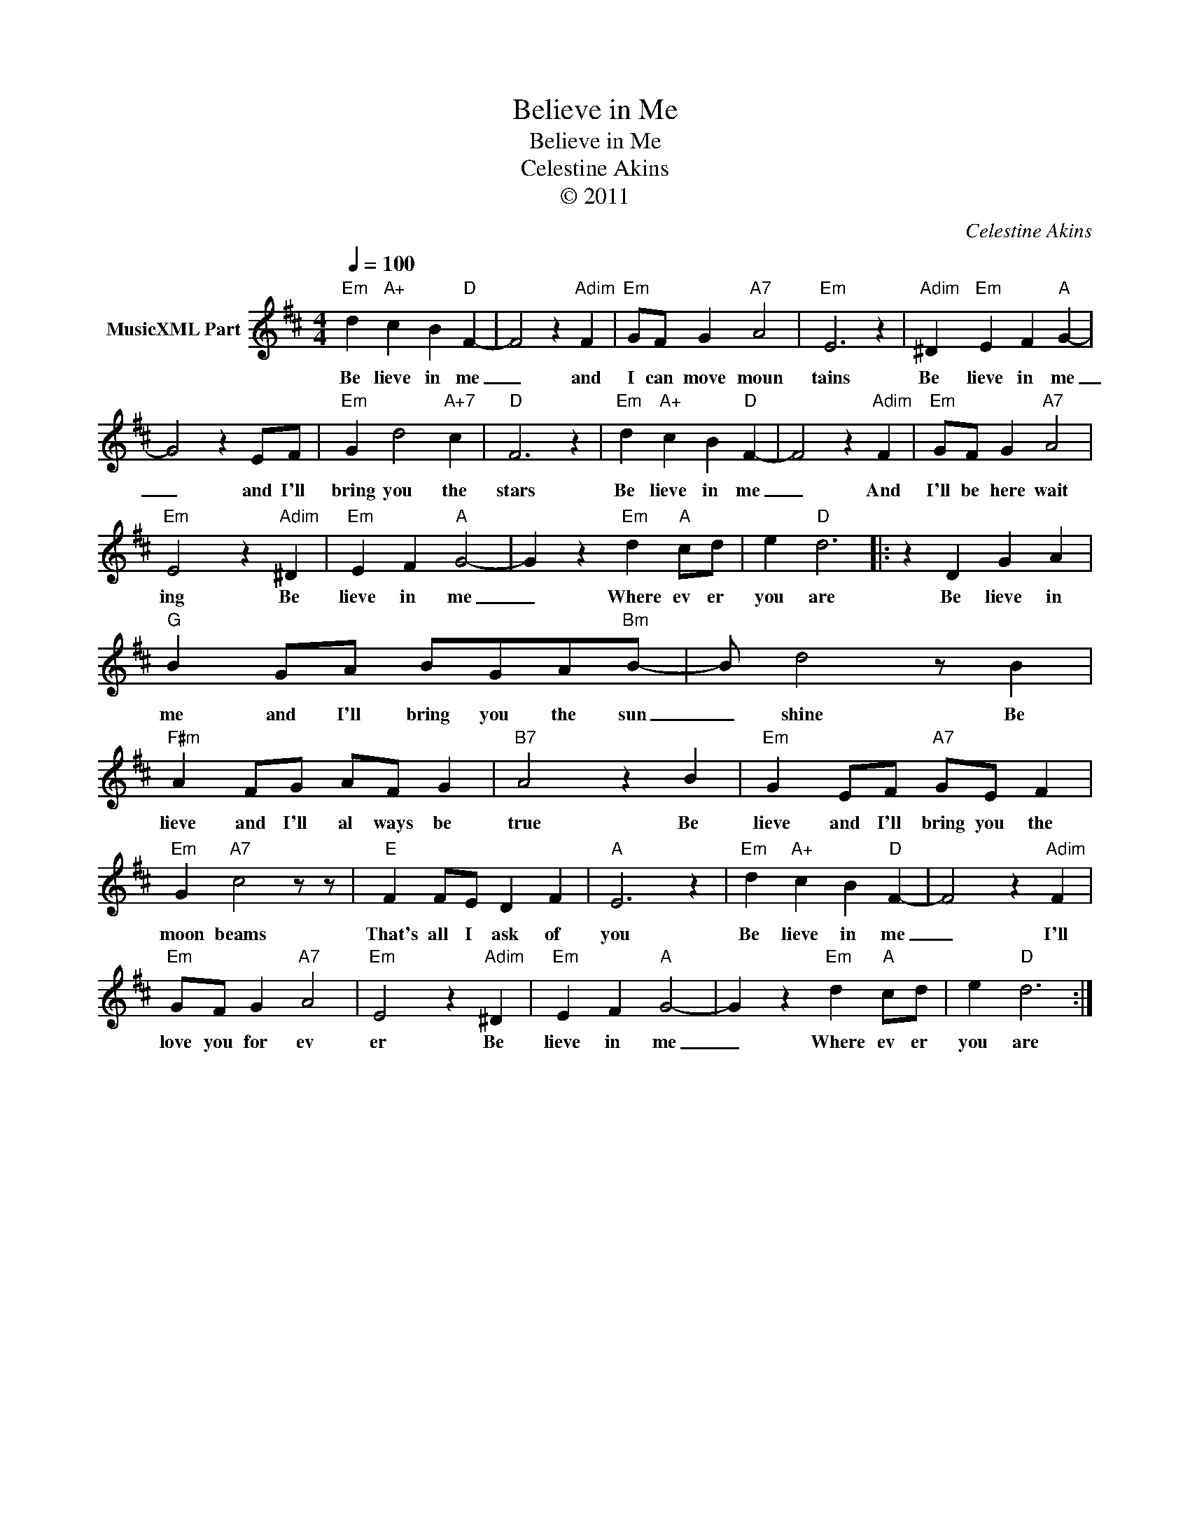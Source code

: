 X:1
T:Believe in Me
T:Believe in Me
T:Celestine Akins
T:© 2011
C:Celestine Akins
Z:All Rights Reserved
L:1/4
Q:1/4=100
M:4/4
K:D
V:1 treble nm="MusicXML Part"
%%MIDI channel 8
%%MIDI program 48
%%MIDI control 7 127
%%MIDI control 10 64
V:1
"Em" d"A+" c B"D" F- | F2 z"Adim" F |"Em" G/F/ G"A7" A2 |"Em" E3 z |"Adim" ^D"Em" E F"A" G- | %5
w: Be lieve in me|_ and|I can move moun|tains|Be lieve in me|
 G2 z E/F/ |"Em" G d2"A+7" c |"D" F3 z |"Em" d"A+" c B"D" F- | F2 z"Adim" F |"Em" G/F/ G"A7" A2 | %11
w: _ and I'll|bring you the|stars|Be lieve in me|_ And|I'll be here wait|
"Em" E2 z"Adim" ^D |"Em" E F"A" G2- | G z"Em" d"A" c/d/ | e"D" d3 |: z D G A | %16
w: ing Be|lieve in me|_ Where ev er|you are|Be lieve in|
"G" B G/A/ B/G/A/"Bm"B/- | B/ d2 z/ B |"F#m" A F/G/ A/F/ G |"B7" A2 z B |"Em" G E/F/"A7" G/E/ F | %21
w: me and I'll bring you the sun|_ shine Be|lieve and I'll al ways be|true Be|lieve and I'll bring you the|
"Em" G"A7" c2 z/ z/ |"E" F F/E/ D F |"A" E3 z |"Em" d"A+" c B"D" F- | F2 z"Adim" F | %26
w: moon beams|That's all I ask of|you|Be lieve in me|_ I'll|
"Em" G/F/ G"A7" A2 |"Em" E2 z"Adim" ^D |"Em" E F"A" G2- | G z"Em" d"A" c/d/ | e"D" d3 :| %31
w: love you for ev|er Be|lieve in me|_ Where ev er|you are|

